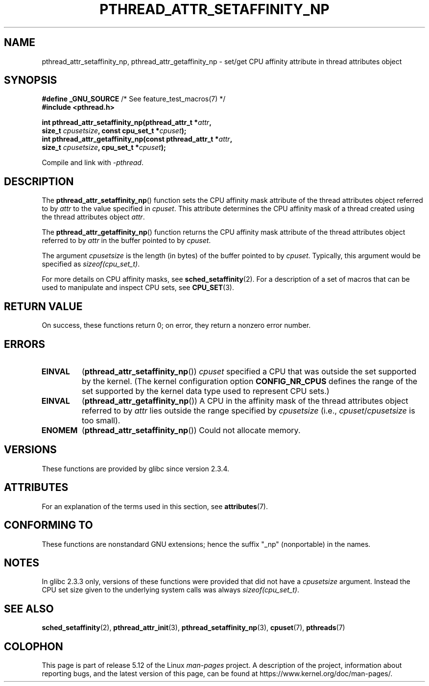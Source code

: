 .\" Copyright (c) 2008 Linux Foundation, written by Michael Kerrisk
.\"     <mtk.manpages@gmail.com>
.\"
.\" %%%LICENSE_START(VERBATIM)
.\" Permission is granted to make and distribute verbatim copies of this
.\" manual provided the copyright notice and this permission notice are
.\" preserved on all copies.
.\"
.\" Permission is granted to copy and distribute modified versions of this
.\" manual under the conditions for verbatim copying, provided that the
.\" entire resulting derived work is distributed under the terms of a
.\" permission notice identical to this one.
.\"
.\" Since the Linux kernel and libraries are constantly changing, this
.\" manual page may be incorrect or out-of-date.  The author(s) assume no
.\" responsibility for errors or omissions, or for damages resulting from
.\" the use of the information contained herein.  The author(s) may not
.\" have taken the same level of care in the production of this manual,
.\" which is licensed free of charge, as they might when working
.\" professionally.
.\"
.\" Formatted or processed versions of this manual, if unaccompanied by
.\" the source, must acknowledge the copyright and authors of this work.
.\" %%%LICENSE_END
.\"
.TH PTHREAD_ATTR_SETAFFINITY_NP 3 2021-03-22 "Linux" "Linux Programmer's Manual"
.SH NAME
pthread_attr_setaffinity_np, pthread_attr_getaffinity_np \- set/get
CPU affinity attribute in thread attributes object
.SH SYNOPSIS
.nf
.BR "#define _GNU_SOURCE" "             /* See feature_test_macros(7) */"
.B #include <pthread.h>
.PP
.BI "int pthread_attr_setaffinity_np(pthread_attr_t *" attr ,
.BI "                   size_t " cpusetsize ", const cpu_set_t *" cpuset );
.BI "int pthread_attr_getaffinity_np(const pthread_attr_t *" attr ,
.BI "                   size_t " cpusetsize ", cpu_set_t *" cpuset );
.PP
Compile and link with \fI\-pthread\fP.
.fi
.SH DESCRIPTION
The
.BR pthread_attr_setaffinity_np ()
function
sets the CPU affinity mask attribute of the
thread attributes object referred to by
.I attr
to the value specified in
.IR cpuset .
This attribute determines the CPU affinity mask
of a thread created using the thread attributes object
.IR attr .
.PP
The
.BR pthread_attr_getaffinity_np ()
function
returns the CPU affinity mask attribute of the thread attributes object
referred to by
.IR attr
in the buffer pointed to by
.IR cpuset .
.PP
The argument
.I cpusetsize
is the length (in bytes) of the buffer pointed to by
.IR cpuset .
Typically, this argument would be specified as
.IR sizeof(cpu_set_t) .
.PP
For more details on CPU affinity masks, see
.BR sched_setaffinity (2).
For a description of a set of macros
that can be used to manipulate and inspect CPU sets, see
.BR CPU_SET (3).
.SH RETURN VALUE
On success, these functions return 0;
on error, they return a nonzero error number.
.SH ERRORS
.TP
.BR EINVAL
.RB ( pthread_attr_setaffinity_np ())
.I cpuset
specified a CPU that was outside the set supported by the kernel.
(The kernel configuration option
.BR CONFIG_NR_CPUS
defines the range of the set supported by the kernel data type
.\" cpumask_t
used to represent CPU sets.)
.\" The raw sched_getaffinity() system call returns the size (in bytes)
.\" of the cpumask_t type.
.TP
.B EINVAL
.RB ( pthread_attr_getaffinity_np ())
A CPU in the affinity mask of the thread attributes object referred to by
.I attr
lies outside the range specified by
.IR cpusetsize
(i.e.,
.IR cpuset / cpusetsize
is too small).
.TP
.B ENOMEM
.RB ( pthread_attr_setaffinity_np ())
Could not allocate memory.
.SH VERSIONS
These functions are provided by glibc since version 2.3.4.
.SH ATTRIBUTES
For an explanation of the terms used in this section, see
.BR attributes (7).
.ad l
.nh
.TS
allbox;
lbx lb lb
l l l.
Interface	Attribute	Value
T{
.BR pthread_attr_setaffinity_np (),
.BR pthread_attr_getaffinity_np ()
T}	Thread safety	MT-Safe
.TE
.hy
.ad
.sp 1
.SH CONFORMING TO
These functions are nonstandard GNU extensions;
hence the suffix "_np" (nonportable) in the names.
.SH NOTES
In glibc 2.3.3 only,
versions of these functions were provided that did not have a
.I cpusetsize
argument.
Instead the CPU set size given to the underlying system calls was always
.IR sizeof(cpu_set_t) .
.SH SEE ALSO
.BR sched_setaffinity (2),
.BR pthread_attr_init (3),
.BR pthread_setaffinity_np (3),
.BR cpuset (7),
.BR pthreads (7)
.SH COLOPHON
This page is part of release 5.12 of the Linux
.I man-pages
project.
A description of the project,
information about reporting bugs,
and the latest version of this page,
can be found at
\%https://www.kernel.org/doc/man\-pages/.
